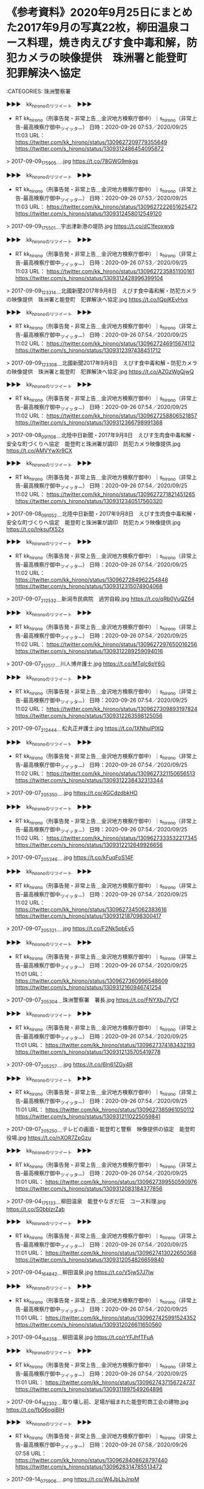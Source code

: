 * 《参考資料》2020年9月25日にまとめた2017年9月の写真22枚，柳田温泉コース料理，焼き肉えびす食中毒和解，防犯カメラの映像提供　珠洲署と能登町　犯罪解決へ協定

:CATEGORIES: 珠洲警察署

▶▶▶　kk_hironoのリツイート　▶▶▶  

- RT kk_hirono（刑事告発・非常上告＿金沢地方検察庁御中）｜s_hirono（非常上告-最高検察庁御中_ツイッター） 日時：2020-09-26 07:53／2020/09/25 11:03 URL： https://twitter.com/kk_hirono/status/1309627209779355649 https://twitter.com/s_hirono/status/1309312486454095872  

> 2017-09-09_175905＿.jpg https://t.co/78GWG9mkgs  

▶▶▶　kk_hironoのリツイート　▶▶▶  

- RT kk_hirono（刑事告発・非常上告＿金沢地方検察庁御中）｜s_hirono（非常上告-最高検察庁御中_ツイッター） 日時：2020-09-26 07:53／2020/09/25 11:03 URL： https://twitter.com/kk_hirono/status/1309627222651625472 https://twitter.com/s_hirono/status/1309312458012549120  

> 2017-09-09_175501＿宇出津新港の堤防.jpg https://t.co/dC1feoxwyb  

▶▶▶　kk_hironoのリツイート　▶▶▶  

- RT kk_hirono（刑事告発・非常上告＿金沢地方検察庁御中）｜s_hirono（非常上告-最高検察庁御中_ツイッター） 日時：2020-09-26 07:53／2020/09/25 11:03 URL： https://twitter.com/kk_hirono/status/1309627235851100161 https://twitter.com/s_hirono/status/1309312428996399104  

> 2017-09-09_123314＿北國新聞2017年9月8日　えびす食中毒和解・防犯カメラの映像提供　珠洲署と能登町　犯罪解決へ協定.jpg https://t.co/IQpjKEvHvs  

▶▶▶　kk_hironoのリツイート　▶▶▶  

- RT kk_hirono（刑事告発・非常上告＿金沢地方検察庁御中）｜s_hirono（非常上告-最高検察庁御中_ツイッター） 日時：2020-09-26 07:54／2020/09/25 11:02 URL： https://twitter.com/kk_hirono/status/1309627246915674112 https://twitter.com/s_hirono/status/1309312397438451712  

> 2017-09-09_123308＿北國新聞2017年9月8日　えびす食中毒和解・防犯カメラの映像提供　珠洲署と能登町　犯罪解決へ協定.jpg https://t.co/AZGzWgQjwQ  

▶▶▶　kk_hironoのリツイート　▶▶▶  

- RT kk_hirono（刑事告発・非常上告＿金沢地方検察庁御中）｜s_hirono（非常上告-最高検察庁御中_ツイッター） 日時：2020-09-26 07:54／2020/09/25 11:02 URL： https://twitter.com/kk_hirono/status/1309627258806521857 https://twitter.com/s_hirono/status/1309312366798991368  

> 2017-09-08_091108＿北陸中日新聞・2017年9月8日　えびす生肉食中毒和解・安全な町づくりへ協定　能登町と珠洲署が調印　防犯カメラ映像提供.jpg https://t.co/AMVYwXr9CX  

▶▶▶　kk_hironoのリツイート　▶▶▶  

- RT kk_hirono（刑事告発・非常上告＿金沢地方検察庁御中）｜s_hirono（非常上告-最高検察庁御中_ツイッター） 日時：2020-09-26 07:54／2020/09/25 11:02 URL： https://twitter.com/kk_hirono/status/1309627271821451265 https://twitter.com/s_hirono/status/1309312340517560320  

> 2017-09-08_091052＿北陸中日新聞・2017年9月8日　えびす生肉食中毒和解・安全な町づくりへ協定　能登町と珠洲署が調印　防犯カメラ映像提供.jpg https://t.co/lnksufX52x  

▶▶▶　kk_hironoのリツイート　▶▶▶  

- RT kk_hirono（刑事告発・非常上告＿金沢地方検察庁御中）｜s_hirono（非常上告-最高検察庁御中_ツイッター） 日時：2020-09-26 07:54／2020/09/25 11:02 URL： https://twitter.com/kk_hirono/status/1309627284962254848 https://twitter.com/s_hirono/status/1309312315074904068  

> 2017-09-07_212532＿新潟市民病院　過労自殺.jpg https://t.co/qRb0VuQZ64  

▶▶▶　kk_hironoのリツイート　▶▶▶  

- RT kk_hirono（刑事告発・非常上告＿金沢地方検察庁御中）｜s_hirono（非常上告-最高検察庁御中_ツイッター） 日時：2020-09-26 07:54／2020/09/25 11:02 URL： https://twitter.com/kk_hirono/status/1309627297650016256 https://twitter.com/s_hirono/status/1309312289259094016  

> 2017-09-07_212517＿川人博弁護士.jpg https://t.co/MTqIc6pY6G  

▶▶▶　kk_hironoのリツイート　▶▶▶  

- RT kk_hirono（刑事告発・非常上告＿金沢地方検察庁御中）｜s_hirono（非常上告-最高検察庁御中_ツイッター） 日時：2020-09-26 07:54／2020/09/25 11:02 URL： https://twitter.com/kk_hirono/status/1309627309893197824 https://twitter.com/s_hirono/status/1309312263598125056  

> 2017-09-07_212444＿松丸正弁護士.jpg https://t.co/1XNhulPlXQ  

▶▶▶　kk_hironoのリツイート　▶▶▶  

- RT kk_hirono（刑事告発・非常上告＿金沢地方検察庁御中）｜s_hirono（非常上告-最高検察庁御中_ツイッター） 日時：2020-09-26 07:54／2020/09/25 11:02 URL： https://twitter.com/kk_hirono/status/1309627321150656513 https://twitter.com/s_hirono/status/1309312238432313344  

> 2017-09-07_205350＿.jpg https://t.co/4GCdzdbkHO  

▶▶▶　kk_hironoのリツイート　▶▶▶  

- RT kk_hirono（刑事告発・非常上告＿金沢地方検察庁御中）｜s_hirono（非常上告-最高検察庁御中_ツイッター） 日時：2020-09-26 07:54／2020/09/25 11:02 URL： https://twitter.com/kk_hirono/status/1309627333532217345 https://twitter.com/s_hirono/status/1309312212649926656  

> 2017-09-07_205346＿.jpg https://t.co/kFuqFoS14F  

▶▶▶　kk_hironoのリツイート　▶▶▶  

- RT kk_hirono（刑事告発・非常上告＿金沢地方検察庁御中）｜s_hirono（非常上告-最高検察庁御中_ツイッター） 日時：2020-09-26 07:54／2020/09/25 11:02 URL： https://twitter.com/kk_hirono/status/1309627345062383616 https://twitter.com/s_hirono/status/1309312187098300417  

> 2017-09-07_205321＿.jpg https://t.co/F2Nk5pbEy5  

▶▶▶　kk_hironoのリツイート　▶▶▶  

- RT kk_hirono（刑事告発・非常上告＿金沢地方検察庁御中）｜s_hirono（非常上告-最高検察庁御中_ツイッター） 日時：2020-09-26 07:54／2020/09/25 11:01 URL： https://twitter.com/kk_hirono/status/1309627360996548609 https://twitter.com/s_hirono/status/1309312160946741254  

> 2017-09-07_205304＿珠洲警察署　署長.jpg https://t.co/FNYXbJ7VCf  

▶▶▶　kk_hironoのリツイート　▶▶▶  

- RT kk_hirono（刑事告発・非常上告＿金沢地方検察庁御中）｜s_hirono（非常上告-最高検察庁御中_ツイッター） 日時：2020-09-26 07:54／2020/09/25 11:01 URL： https://twitter.com/kk_hirono/status/1309627374183432193 https://twitter.com/s_hirono/status/1309312135705419778  

> 2017-09-07_205257＿.jpg https://t.co/6ln61ZGy4R  

▶▶▶　kk_hironoのリツイート　▶▶▶  

- RT kk_hirono（刑事告発・非常上告＿金沢地方検察庁御中）｜s_hirono（非常上告-最高検察庁御中_ツイッター） 日時：2020-09-26 07:54／2020/09/25 11:01 URL： https://twitter.com/kk_hirono/status/1309627385961050112 https://twitter.com/s_hirono/status/1309312110225059841  

> 2017-09-07_205250＿テレビの画面・能登町と警察　映像提供の協定　能登町役場.jpg https://t.co/nXOR7ZpGzu  

▶▶▶　kk_hironoのリツイート　▶▶▶  

- RT kk_hirono（刑事告発・非常上告＿金沢地方検察庁御中）｜s_hirono（非常上告-最高検察庁御中_ツイッター） 日時：2020-09-26 07:54／2020/09/25 11:01 URL： https://twitter.com/kk_hirono/status/1309627399550590976 https://twitter.com/s_hirono/status/1309312083184377856  

> 2017-09-04_175133＿柳田温泉　能登やなぎだ荘　コース料理.jpg https://t.co/S0bblzrZab  

▶▶▶　kk_hironoのリツイート　▶▶▶  

- RT kk_hirono（刑事告発・非常上告＿金沢地方検察庁御中）｜s_hirono（非常上告-最高検察庁御中_ツイッター） 日時：2020-09-26 07:54／2020/09/25 11:01 URL： https://twitter.com/kk_hirono/status/1309627413022650368 https://twitter.com/s_hirono/status/1309312054826659840  

> 2017-09-04_164842＿柳田温泉.jpg https://t.co/V5jw57J7lw  

▶▶▶　kk_hironoのリツイート　▶▶▶  

- RT kk_hirono（刑事告発・非常上告＿金沢地方検察庁御中）｜s_hirono（非常上告-最高検察庁御中_ツイッター） 日時：2020-09-26 07:54／2020/09/25 11:01 URL： https://twitter.com/kk_hirono/status/1309627425991524352 https://twitter.com/s_hirono/status/1309312026611650560  

> 2017-09-04_164358＿柳田温泉.jpg https://t.co/rYFJhfTFuA  

▶▶▶　kk_hironoのリツイート　▶▶▶  

- RT kk_hirono（刑事告発・非常上告＿金沢地方検察庁御中）｜s_hirono（非常上告-最高検察庁御中_ツイッター） 日時：2020-09-26 07:54／2020/09/25 11:01 URL： https://twitter.com/kk_hirono/status/1309627437156724737 https://twitter.com/s_hirono/status/1309311997549264896  

> 2017-09-04_162302＿取り壊し前、足場が組まれた能登町商工会の建物.jpg https://t.co/fb06ogiBIH  

▶▶▶　kk_hironoのリツイート　▶▶▶  

- RT kk_hirono（刑事告発・非常上告＿金沢地方検察庁御中）｜s_hirono（非常上告-最高検察庁御中_ツイッター） 日時：2020-09-26 07:58／2020/09/26 07:58 URL： https://twitter.com/kk_hirono/status/1309628408628797440 https://twitter.com/s_hirono/status/1309628314785513472  

> 2017-09-14_075906＿.png https://t.co/W4JbLbJnpM  

▶▶▶　kk_hironoのリツイート　▶▶▶  

- RT kk_hirono（刑事告発・非常上告＿金沢地方検察庁御中）｜s_hirono（非常上告-最高検察庁御中_ツイッター） 日時：2020-09-26 07:58／2020/09/26 07:58 URL： https://twitter.com/kk_hirono/status/1309628419236192256 https://twitter.com/s_hirono/status/1309628265380757504  

> 2017-09-12_135845＿.png https://t.co/GjDlkxkeeh  

▶▶▶　kk_hironoのリツイート　▶▶▶  

- RT kk_hirono（刑事告発・非常上告＿金沢地方検察庁御中）｜s_hirono（非常上告-最高検察庁御中_ツイッター） 日時：2020-09-26 07:58／2020/09/26 07:57 URL： https://twitter.com/kk_hirono/status/1309628436525191173 https://twitter.com/s_hirono/status/1309628142072426497  

> 2017-09-09_180155＿.jpg https://t.co/nSc3AuHnZv  

* 
